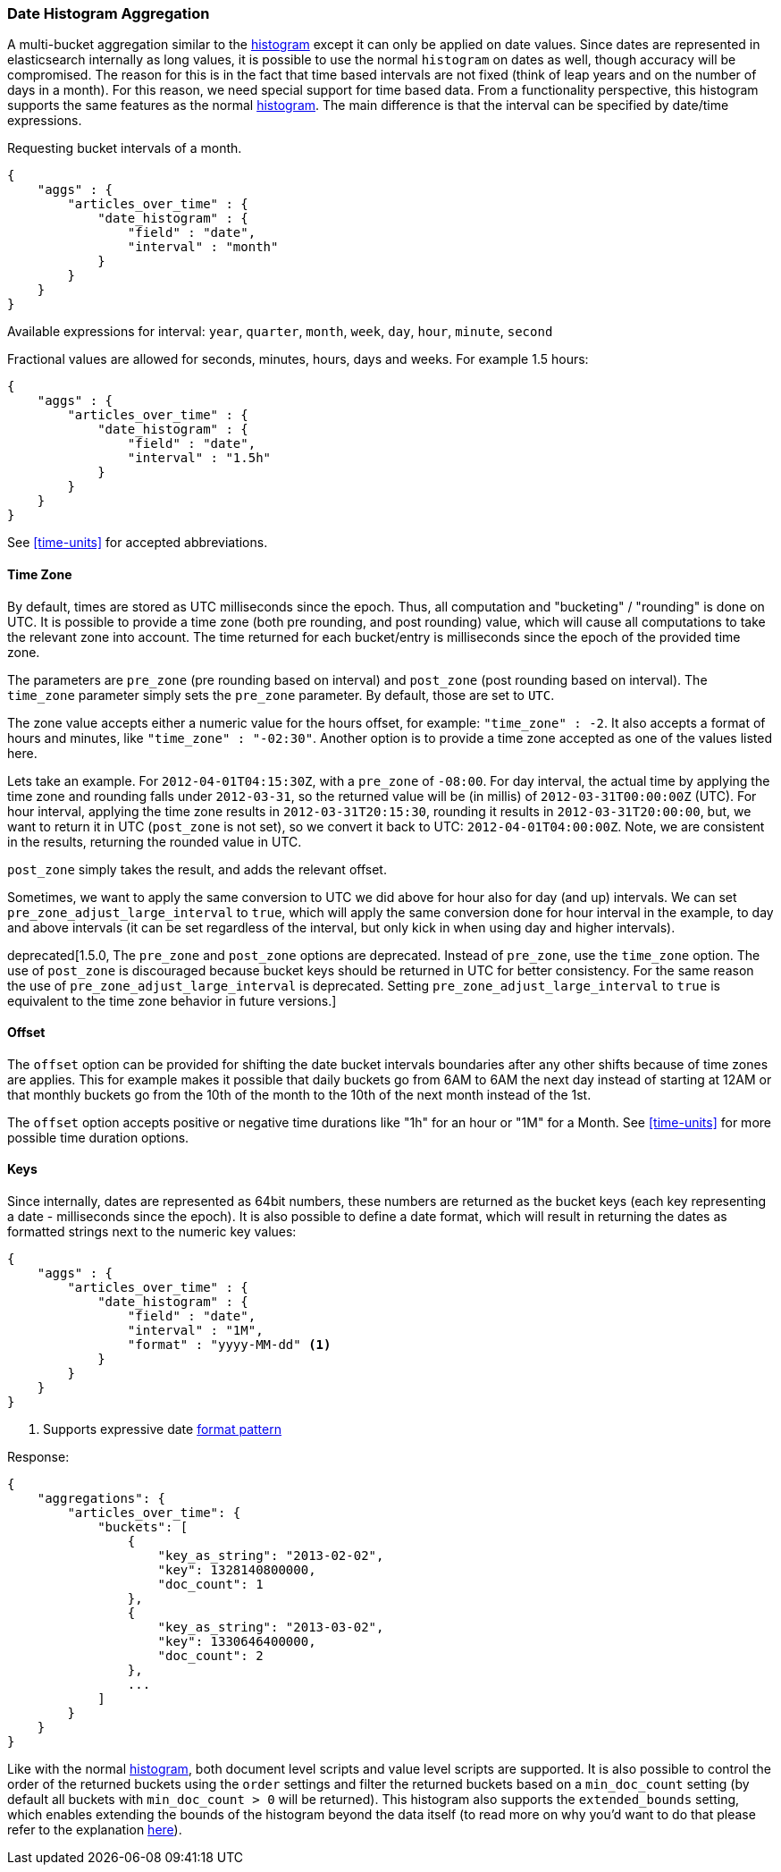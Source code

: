 [[search-aggregations-bucket-datehistogram-aggregation]]
=== Date Histogram Aggregation

A multi-bucket aggregation similar to the <<search-aggregations-bucket-histogram-aggregation,histogram>> except it can
only be applied on date values. Since dates are represented in elasticsearch internally as long values, it is possible
to use the normal `histogram` on dates as well, though accuracy will be compromised. The reason for this is in the fact
that time based intervals are not fixed (think of leap years and on the number of days in a month). For this reason,
we need special support for time based data. From a functionality perspective, this histogram supports the same features
as the normal <<search-aggregations-bucket-histogram-aggregation,histogram>>. The main difference is that the interval can be specified by date/time expressions.

Requesting bucket intervals of a month.

[source,js]
--------------------------------------------------
{
    "aggs" : {
        "articles_over_time" : {
            "date_histogram" : {
                "field" : "date",
                "interval" : "month"
            }
        }
    }
}
--------------------------------------------------

Available expressions for interval: `year`, `quarter`, `month`, `week`, `day`, `hour`, `minute`, `second`


Fractional values are allowed for seconds, minutes, hours, days and weeks. For example 1.5 hours:

[source,js]
--------------------------------------------------
{
    "aggs" : {
        "articles_over_time" : {
            "date_histogram" : {
                "field" : "date",
                "interval" : "1.5h"
            }
        }
    }
}
--------------------------------------------------

See <<time-units>> for accepted abbreviations.

==== Time Zone

By default, times are stored as UTC milliseconds since the epoch. Thus, all computation and "bucketing" / "rounding" is
done on UTC. It is possible to provide a time zone (both pre rounding, and post rounding) value, which will cause all
computations to take the relevant zone into account. The time returned for each bucket/entry is milliseconds since the
epoch of the provided time zone.

The parameters are `pre_zone` (pre rounding based on interval) and `post_zone` (post rounding based on interval). The
`time_zone` parameter simply sets the `pre_zone` parameter. By default, those are set to `UTC`.

The zone value accepts either a numeric value for the hours offset, for example: `"time_zone" : -2`. It also accepts a
format of hours and minutes, like `"time_zone" : "-02:30"`. Another option is to provide a time zone accepted as one of
the values listed here.

Lets take an example. For `2012-04-01T04:15:30Z`, with a `pre_zone` of `-08:00`. For day interval, the actual time by
applying the time zone and rounding falls under `2012-03-31`, so the returned value will be (in millis) of
`2012-03-31T00:00:00Z` (UTC). For hour interval, applying the time zone results in `2012-03-31T20:15:30`, rounding it
results in `2012-03-31T20:00:00`, but, we want to return it in UTC (`post_zone` is not set), so we convert it back to
UTC: `2012-04-01T04:00:00Z`. Note, we are consistent in the results, returning the rounded value in UTC.

`post_zone` simply takes the result, and adds the relevant offset.

Sometimes, we want to apply the same conversion to UTC we did above for hour also for day (and up) intervals. We can
set `pre_zone_adjust_large_interval` to `true`, which will apply the same conversion done for hour interval in the
example, to day and above intervals (it can be set regardless of the interval, but only kick in when using day and
higher intervals).

deprecated[1.5.0, The `pre_zone` and `post_zone` options are deprecated. Instead of `pre_zone`, use the `time_zone` option.
The use of `post_zone` is discouraged because bucket keys should be returned in UTC for better consistency. For the same reason
the use of `pre_zone_adjust_large_interval` is deprecated. Setting `pre_zone_adjust_large_interval` to `true` is equivalent to the
time zone behavior in future versions.]

==== Offset

The `offset` option can be provided for shifting the date bucket intervals boundaries after any other shifts because of
time zones are applies. This for example makes it possible that daily buckets go from 6AM to 6AM the next day instead of starting at 12AM
or that monthly buckets go from the 10th of the month to the 10th of the next month instead of the 1st.

The `offset` option accepts positive or negative time durations like "1h" for an hour or "1M" for a Month. See <<time-units>> for more
possible time duration options.

==== Keys

Since internally, dates are represented as 64bit numbers, these numbers are returned as the bucket keys (each key
representing a date - milliseconds since the epoch). It is also possible to define a date format, which will result in
returning the dates as formatted strings next to the numeric key values:

[source,js]
--------------------------------------------------
{
    "aggs" : {
        "articles_over_time" : {
            "date_histogram" : {
                "field" : "date",
                "interval" : "1M",
                "format" : "yyyy-MM-dd" <1>
            }
        }
    }
}
--------------------------------------------------

<1> Supports expressive date <<date-format-pattern,format pattern>>

Response:

[source,js]
--------------------------------------------------
{
    "aggregations": {
        "articles_over_time": {
            "buckets": [
                {
                    "key_as_string": "2013-02-02",
                    "key": 1328140800000,
                    "doc_count": 1
                },
                {
                    "key_as_string": "2013-03-02",
                    "key": 1330646400000,
                    "doc_count": 2
                },
                ...
            ]
        }
    }
}
--------------------------------------------------

Like with the normal <<search-aggregations-bucket-histogram-aggregation,histogram>>, both document level scripts and
value level scripts are supported. It is also possible to control the order of the returned buckets using the `order`
settings and filter the returned buckets based on a `min_doc_count` setting (by default all buckets with
`min_doc_count > 0` will be returned). This histogram also supports the `extended_bounds` setting, which enables extending
the bounds of the histogram beyond the data itself (to read more on why you'd want to do that please refer to the
explanation <<search-aggregations-bucket-histogram-aggregation-extended-bounds,here>>).
